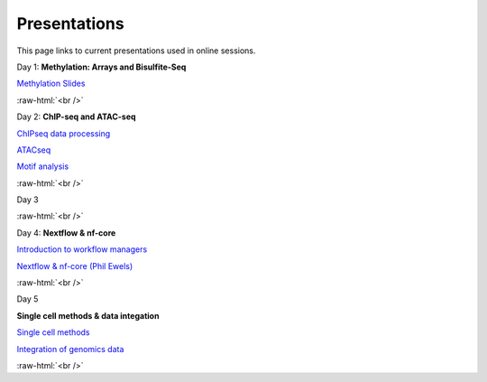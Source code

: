 .. below role allows to use the html syntax, for example :raw-html:`<br />`
.. role:: raw-html(raw)
    :format: html


.. please place the pdfs in `slides` ( NOT slides_2020). add the filename here, the path should be ../_static/FILENAME.pdf


=============
Presentations
=============

This page links to current presentations used in online sessions.


Day 1: **Methylation: Arrays and Bisulfite-Seq**

`Methylation Slides <../_static/Methylation_Slides.pdf>`_

:raw-html:`<br />`


Day 2: **ChIP-seq and ATAC-seq**


`ChIPseq data processing <../_static/slides-chipseqproc-as-2021.pdf>`_

`ATACseq <../_static/slides-atacseqproc-as-2021.pdf>`_

`Motif analysis <../_static/slides-motiffinding2021.pdf>`_



:raw-html:`<br />`

Day 3





:raw-html:`<br />`

Day 4: **Nextflow & nf-core**

`Introduction to workflow managers <../_static/WFM_Introduction_2021.pdf>`_

`Nextflow & nf-core (Phil Ewels) <../_static/nf_core_intro.pdf>`_


:raw-html:`<br />`


Day 5

**Single cell methods & data integation**

`Single cell methods <../_static/slides-single-cell-2021.pdf>`_

`Integration of genomics data  <../_static/slides-data-integration-2021.pdf>`_


:raw-html:`<br />`

